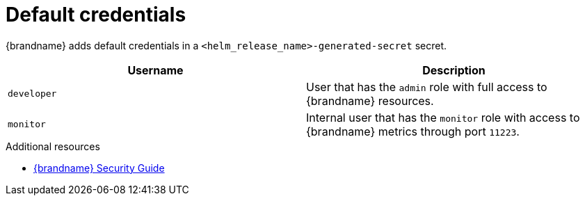 [id='default-credentials_{context}']
= Default credentials

{brandname} adds default credentials in a `<helm_release_name>-generated-secret` secret.

[%header,%autowidth,cols="1,1",stripes=even]
|===
|Username
|Description

|`developer`
|User that has the `admin` role with full access to {brandname} resources.

|`monitor`
|Internal user that has the `monitor` role with access to {brandname} metrics through port `11223`.
|===

[role="_additional-resources"]
.Additional resources
* link:{security_docs}[{brandname} Security Guide]

